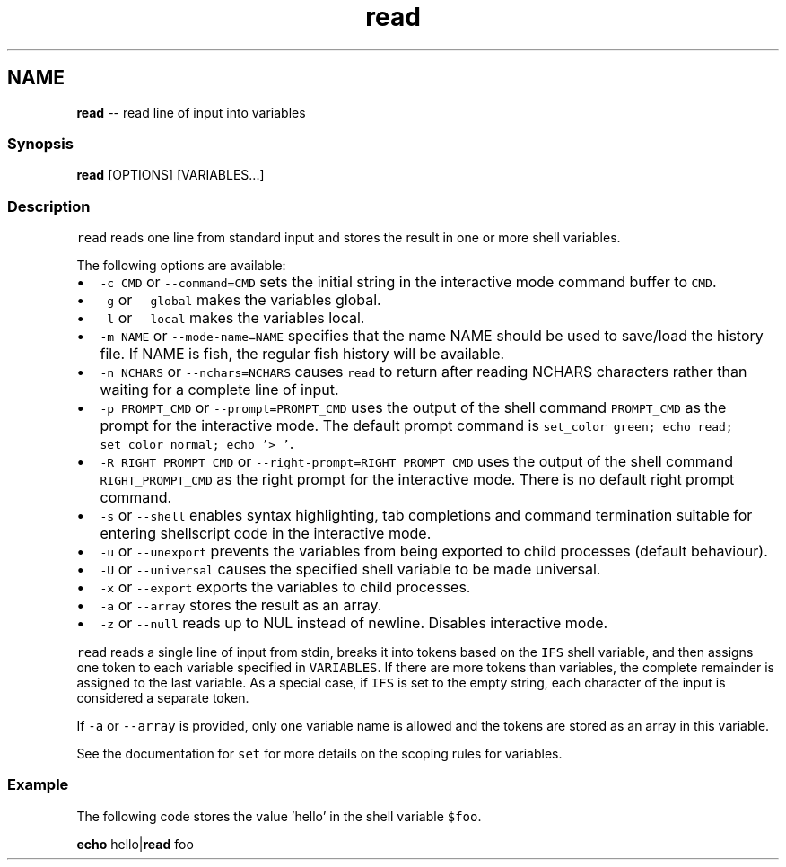 .TH "read" 1 "Mon Jul 6 2015" "Version 2.2.0" "fish" \" -*- nroff -*-
.ad l
.nh
.SH NAME
\fBread\fP -- read line of input into variables 

.PP
.SS "Synopsis"
.PP
.nf

\fBread\fP [OPTIONS] [VARIABLES\&.\&.\&.]
.fi
.PP
.SS "Description"
\fCread\fP reads one line from standard input and stores the result in one or more shell variables\&.
.PP
The following options are available:
.PP
.IP "\(bu" 2
\fC-c CMD\fP or \fC--command=CMD\fP sets the initial string in the interactive mode command buffer to \fCCMD\fP\&.
.IP "\(bu" 2
\fC-g\fP or \fC--global\fP makes the variables global\&.
.IP "\(bu" 2
\fC-l\fP or \fC--local\fP makes the variables local\&.
.IP "\(bu" 2
\fC-m NAME\fP or \fC--mode-name=NAME\fP specifies that the name NAME should be used to save/load the history file\&. If NAME is fish, the regular fish history will be available\&.
.IP "\(bu" 2
\fC-n NCHARS\fP or \fC--nchars=NCHARS\fP causes \fCread\fP to return after reading NCHARS characters rather than waiting for a complete line of input\&.
.IP "\(bu" 2
\fC-p PROMPT_CMD\fP or \fC--prompt=PROMPT_CMD\fP uses the output of the shell command \fCPROMPT_CMD\fP as the prompt for the interactive mode\&. The default prompt command is \fCset_color green; echo read; set_color normal; echo '> '\fP\&.
.IP "\(bu" 2
\fC-R RIGHT_PROMPT_CMD\fP or \fC--right-prompt=RIGHT_PROMPT_CMD\fP uses the output of the shell command \fCRIGHT_PROMPT_CMD\fP as the right prompt for the interactive mode\&. There is no default right prompt command\&.
.IP "\(bu" 2
\fC-s\fP or \fC--shell\fP enables syntax highlighting, tab completions and command termination suitable for entering shellscript code in the interactive mode\&.
.IP "\(bu" 2
\fC-u\fP or \fC--unexport\fP prevents the variables from being exported to child processes (default behaviour)\&.
.IP "\(bu" 2
\fC-U\fP or \fC--universal\fP causes the specified shell variable to be made universal\&.
.IP "\(bu" 2
\fC-x\fP or \fC--export\fP exports the variables to child processes\&.
.IP "\(bu" 2
\fC-a\fP or \fC--array\fP stores the result as an array\&.
.IP "\(bu" 2
\fC-z\fP or \fC--null\fP reads up to NUL instead of newline\&. Disables interactive mode\&.
.PP
.PP
\fCread\fP reads a single line of input from stdin, breaks it into tokens based on the \fCIFS\fP shell variable, and then assigns one token to each variable specified in \fCVARIABLES\fP\&. If there are more tokens than variables, the complete remainder is assigned to the last variable\&. As a special case, if \fCIFS\fP is set to the empty string, each character of the input is considered a separate token\&.
.PP
If \fC-a\fP or \fC--array\fP is provided, only one variable name is allowed and the tokens are stored as an array in this variable\&.
.PP
See the documentation for \fCset\fP for more details on the scoping rules for variables\&.
.SS "Example"
The following code stores the value 'hello' in the shell variable \fC$foo\fP\&.
.PP
.PP
.nf

\fBecho\fP hello|\fBread\fP foo
.fi
.PP
 

